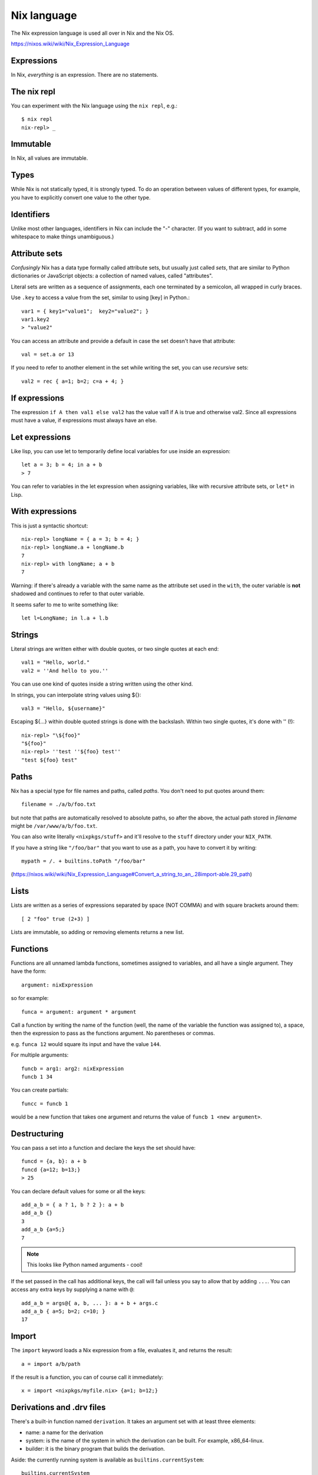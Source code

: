 Nix language
============

The Nix expression language is used all over in Nix and the Nix OS.

https://nixos.wiki/wiki/Nix_Expression_Language

Expressions
-----------

In Nix, *everything* is an expression. There are no statements.

The nix repl
------------

You can experiment with the Nix language using the ``nix repl``,
e.g.::

    $ nix repl
    nix-repl> _

Immutable
---------

In Nix, all values are immutable.

Types
-----

While Nix is not statically typed, it is strongly typed. To do
an operation between values of different types, for example,
you have to explicitly convert one value to the other type.

Identifiers
-----------

Unlike most other languages, identifiers in Nix can include
the "-" character.  (If you want to subtract, add in some
whitespace to make things unambiguous.)

Attribute sets
--------------

*Confusingly* Nix has a data type formally called attribute sets,
but usually just called *sets*, that are similar to
Python dictionaries or JavaScript objects: a collection of named values,
called "attributes".

Literal sets are written as a sequence of assignments,  each one
terminated by a semicolon, all wrapped in curly braces.

Use ``.key`` to access a value from the set, similar to using [key] in Python.::

    var1 = { key1="value1";  key2="value2"; }
    var1.key2
    > "value2"

You can access an attribute and provide a default in case the set doesn't
have that attribute::

    val = set.a or 13

If you need to refer to another element in the set while writing
the set, you can use *recursive* sets::

    val2 = rec { a=1; b=2; c=a + 4; }

If expressions
--------------

The expression ``if A then val1 else val2`` has the value val1
if A is true and otherwise val2. Since all expressions must have
a value, if expressions must always have an else.

Let expressions
---------------

Like lisp, you can use let to temporarily define local variables
for use inside an expression::

    let a = 3; b = 4; in a + b
    > 7

You can refer to variables in the let expression when assigning
variables, like with recursive attribute sets, or ``let*`` in
Lisp.

With expressions
----------------

This is just a syntactic shortcut::

    nix-repl> longName = { a = 3; b = 4; }
    nix-repl> longName.a + longName.b
    7
    nix-repl> with longName; a + b
    7

Warning: if there's already a variable with the same name as
the attribute set used in the ``with``, the outer variable is
**not** shadowed and continues to refer to that outer variable.

It seems safer to me to write something like::

    let l=LongName; in l.a + l.b

Strings
-------

Literal strings are written either with double quotes, or two single quotes
at each end::

    val1 = "Hello, world."
    val2 = ''And hello to you.''

You can use one kind of quotes inside a string written using
the other kind.

In strings, you can interpolate string values using ${}::

    val3 = "Hello, ${username}"

Escaping ${...} within double quoted strings is done with the
backslash. Within two single quotes, it's done with '' (!)::

    nix-repl> "\${foo}"
    "${foo}"
    nix-repl> ''test ''${foo} test''
    "test ${foo} test"

Paths
-----

Nix has a special type for file names and paths, called *paths*. You
don't need to put quotes around them::

    filename = ./a/b/foo.txt

but note that paths are automatically resolved to absolute paths, so after
the above, the actual path stored in `filename` might be ``/var/www/a/b/foo.txt``.

You can also write literally ``<nixpkgs/stuff>`` and it'll resolve to the ``stuff`` directory
under your ``NIX_PATH``.

If you have a string like ``"/foo/bar"`` that you want to use as a path, you
have to convert it by writing::

    mypath = /. + builtins.toPath "/foo/bar"

(https://nixos.wiki/wiki/Nix_Expression_Language#Convert_a_string_to_an_.28import-able.29_path)

Lists
-----

Lists are written as a series of expressions separated by space (NOT COMMA)
and with square brackets around them::

    [ 2 "foo" true (2+3) ]

Lists are immutable, so adding or removing elements returns a new list.

Functions
---------

Functions are all unnamed lambda functions, sometimes assigned to variables, and all have a single argument.
They have the form::

    argument: nixExpression

so for example::

    funca = argument: argument * argument

Call a function by writing the name of the function (well, the
name of the variable the function was assigned to), a space,
then the expression to pass as the functions argument. No
parentheses or commas.

e.g. ``funca 12`` would square its input and have the value ``144``.

For multiple arguments::

    funcb = arg1: arg2: nixExpression
    funcb 1 34

You can create partials::

   funcc = funcb 1

would be a new function that takes one argument and returns the value of ``funcb 1 <new argument>``.

Destructuring
-------------

You can pass a set into a function and declare the keys the set should have::

    funcd = {a, b}: a + b
    funcd {a=12; b=13;}
    > 25

You can declare default values for some or all the keys::

    add_a_b = { a ? 1, b ? 2 }: a + b
    add_a_b {}
    3
    add_a_b {a=5;}
    7

.. note:: This looks like Python named arguments - cool!

If the set passed in the call has additional keys, the call will fail unless you say to allow that
by adding ``...``.  You can access any extra keys by supplying a name with ``@``::

    add_a_b = args@{ a, b, ... }: a + b + args.c
    add_a_b { a=5; b=2; c=10; }
    17

Import
------

The ``import`` keyword loads a Nix expression from a file, evaluates it, and
returns the result::

    a = import a/b/path

If the result is a function, you can of course
call it immediately::

    x = import <nixpkgs/myfile.nix> {a=1; b=12;}

Derivations and .drv files
--------------------------

There's a built-in function named ``derivation``. It takes
an argument set with at least three elements:

* name: a name for the derivation
* system: is the name of the system in which the derivation can be built. For example, x86_64-linux.
* builder: it is the binary program that builds the derivation.

Aside: the currently running system is available
as ``builtins.currentSystem``::

    builtins.currentSystem
    > x86_64-linux

In ``nix repl``, calling derivation with a derivation expression
will not build the derivation (e.g. compile the package), but
it will create the ``.drv`` file.

(The ``.drv`` file is kind of like a compiled .c file - it's
a more compact representation of the derivation, but it doesn't
do anything by itself.)

In the nix repl, the value returned by calling ``derivation``
is an attribute set.  It will be printed something like::

    nix-repl> d = derivation { name = "myname"; builder = "mybuilder"; system = "mysystem"; }
    nix-repl> d
    «derivation /nix/store/z3hhlxbckx4g3n9sw91nnvlkjvyw754p-myname.drv»

because Nix does something special if an attribute set has
an attribute named "type", and this one has ``type = "derivation"``,
but it's really just an attribute set.

We can refer elsewhere to a derivation by its outPath string, which
we can easily extract using ``builtins.toString``::

    nix-repl> builtins.toString d
    "/nix/store/40s0qmrfb45vlh6610rk29ym318dswdr-myname"

(builtins.toString just returns the ``outPath`` attribute after
converting it to a string.)

You can pretty-print the .drv file::

    $ nix show-derivation /nix/store/z3hhlxbckx4g3n9sw91nnvlkjvyw754p-myname.drv
    {
      "/nix/store/z3hhlxbckx4g3n9sw91nnvlkjvyw754p-myname.drv": {
        "outputs": {
          "out": {
            "path": "/nix/store/40s0qmrfb45vlh6610rk29ym318dswdr-myname"
          }
        },
        "inputSrcs": [],
        "inputDrvs": {},
        "platform": "mysystem",
        "builder": "mybuilder",
        "args": [],
        "env": {
          "builder": "mybuilder",
          "name": "myname",
          "out": "/nix/store/40s0qmrfb45vlh6610rk29ym318dswdr-myname",
          "system": "mysystem"
        }
      }
    }

There's an "out" path that tells us *where* Nix would put
the build output if we were to build it.

If you really want to build a derivation in ``nix repl``,
use the nix repl command ``:b``.

.. code-block::

    nix-repl> d = derivation { name = "myname"; builder = "mybuilder"; system = "mysystem"; }
    nix-repl> :b d
    [...]
    these derivations will be built:
      /nix/store/z3hhlxbckx4g3n9sw91nnvlkjvyw754p-myname.drv
    building path(s) `/nix/store/40s0qmrfb45vlh6610rk29ym318dswdr-myname'
    error: a `mysystem' is required to build `/nix/store/z3hhlxbckx4g3n9sw91nnvlkjvyw754p-myname.drv', but I am a `x86_64-linux'

Outside ``nix repl``, you can "realize" (build) a derivation with ``nix-store -r``, e.g.::

    $ nix-store -r /nix/store/z3hhlxbckx4g3n9sw91nnvlkjvyw754p-myname.drv

